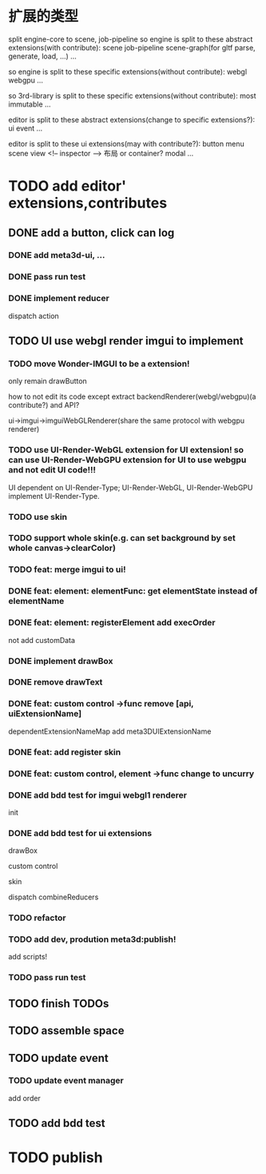 * 扩展的类型

split engine-core to scene, job-pipeline
so engine is split to these abstract extensions(with contribute):
scene
job-pipeline
scene-graph(for gltf parse, generate, load, ...)
...



so engine is split to these specific extensions(without contribute):
webgl
webgpu
...






so 3rd-library is split to these specific extensions(without contribute):
most
immutable
...






editor is split to these abstract extensions(change to specific extensions?):
ui
event
...





editor is split to these ui extensions(may with contribute?):
button
menu
scene view
<!-- inspector -->
布局 or container?
modal
...


* TODO add editor' extensions,contributes 

# ** TODO finish current editor demo(register custom ui)


** DONE add a button, click can log

*** DONE add meta3d-ui, ...

*** DONE pass run test

*** DONE implement reducer

dispatch action

# ** TODO update ui

# *** TODO update meta3d-ui

# use json for imgui ui?
# relearn unity->ui element!

# *** TODO use imgui for ui instead of dom

# use webgl
# (should be convenient to replace webgl to webgpu in the future!)

** TODO UI use webgl render imgui to implement

*** TODO move Wonder-IMGUI to be a extension!

only remain drawButton

how to not edit its code except extract backendRenderer(webgl/webgpu)(a contribute?) and API?


ui->imgui->imguiWebGLRenderer(share the same protocol with webgpu renderer)


*** TODO use UI-Render-WebGL extension for UI extension!  so can use UI-Render-WebGPU extension for UI to use webgpu and not edit UI code!!!

UI dependent on UI-Render-Type;
UI-Render-WebGL, UI-Render-WebGPU implement UI-Render-Type.






*** TODO use skin


*** TODO support whole skin(e.g. can set background by set whole canvas->clearColor)


*** TODO feat: merge imgui to ui!

# TODO render


*** DONE feat: element: elementFunc: get elementState instead of elementName

*** DONE feat: element: registerElement add execOrder

not add customData



*** DONE implement drawBox


*** DONE remove drawText

# *** TODO implement drawButton by custom control



# *** TODO feat: add register custom control

*** DONE feat: custom control ->func remove [api, uiExtensionName] 

dependentExtensionNameMap add meta3DUIExtensionName





*** DONE feat: add register skin


# *** TODO fix: fix skinName, component name and contribute name


*** DONE feat: custom control, element ->func change to uncurry









*** DONE add bdd test for imgui webgl1 renderer

init 

# render 

# drawBox

# extend:
# custom control
# skin

*** DONE add bdd test for ui extensions

# *** TODO add bdd test for custom control


drawBox

custom control

skin

dispatch
combineReducers


*** TODO refactor


*** TODO add dev, prodution meta3d:publish!

add scripts!


*** TODO pass run test



# * TODO improve

# ** TODO improve UI

# *** TODO support check state change for update geometry buffer

# use webgpu

# *** TODO support draw chinese text

# *** TODO support 3d ui


# *** TODO add bdd test





# *** TODO implement reducer

# dispatch action



** TODO finish TODOs




# *** TODO add bdd test



** TODO assemble space



# ** TODO add a button, click can log info and change its color


** TODO update event

*** TODO update event manager

add order


** TODO add bdd test




* TODO publish

